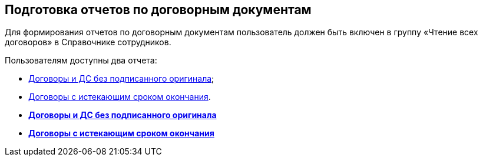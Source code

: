
== Подготовка отчетов по договорным документам

Для формирования отчетов по договорным документам пользователь должен быть включен в группу «Чтение всех договоров» в Справочнике сотрудников.

Пользователям доступны два отчета:

* xref:ReportContractsWithoutSignedOriginal.adoc[Договоры и ДС без подписанного оригинала];
* xref:ReportWithSoonDeadline.adoc[Договоры с истекающим сроком окончания].

* *xref:ReportContractsWithoutSignedOriginal.adoc[Договоры и ДС без подписанного оригинала]* +
* *xref:ReportWithSoonDeadline.adoc[Договоры с истекающим сроком окончания]* +

